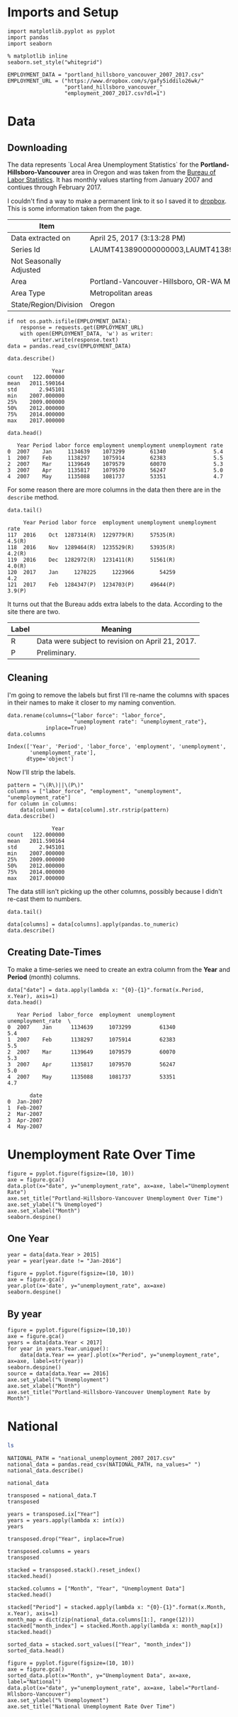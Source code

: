 * Imports and Setup
#+BEGIN_SRC ipython :session nationaldata :results none
import matplotlib.pyplot as pyplot
import pandas
import seaborn
#+END_SRC

#+BEGIN_SRC ipython :session nationaldata :results none
% matplotlib inline
seaborn.set_style("whitegrid")
#+END_SRC

  #+BEGIN_SRC ipython :session nationaldata :results none
  EMPLOYMENT_DATA = "portland_hillsboro_vancouver_2007_2017.csv"
  EMPLOYMENT_URL = ("https://www.dropbox.com/s/gafy5iddilo26wk/"
                    "portland_hillsboro_vancouver_"
                    "employment_2007_2017.csv?dl=1")
  #+END_SRC
* Data
** Downloading
  The data represents  `Local Area Unemployment Statistics` for the *Portland-Hillsboro-Vancouver* area in Oregon and was taken from the [[https://data.bls.gov/cgi-bin/surveymost?la+41][Bureau of Labor Statistics]].  It has monthly values starting from January 2007 and contiues through February 2017.

  I couldn't find a way to make a permanent link to it so I saved it to [[https://www.dropbox.com/s/gafy5iddilo26wk/portland_hillsboro_vancouver_employment_2007_2017.csv?dl=1][dropbox]]. This is some information taken from the page.

  | Item                    | Value                                                                               |
  |-------------------------+-------------------------------------------------------------------------------------|
  | Data extracted on       | April 25, 2017 (3:13:28 PM)                                                         |
  | Series Id               | LAUMT413890000000003,LAUMT413890000000004,LAUMT413890000000005,LAUMT413890000000006 |
  | Not Seasonally Adjusted |                                                                                     |
  | Area                    | Portland-Vancouver-Hillsboro, OR-WA Metropolitan Statistical Area                   |
  | Area Type               | Metropolitan areas                                                                  |
  | State/Region/Division   | Oregon                                                                              |

  #+BEGIN_SRC ipython :session nationaldata :results none
  if not os.path.isfile(EMPLOYMENT_DATA):
      response = requests.get(EMPLOYMENT_URL)
      with open(EMPLOYMENT_DATA, 'w') as writer:
          writer.write(response.text)
  data = pandas.read_csv(EMPLOYMENT_DATA)
  #+END_SRC

  #+BEGIN_SRC ipython :session nationaldata
  data.describe()
  #+END_SRC

  #+RESULTS:
  :               Year
  : count   122.000000
  : mean   2011.590164
  : std       2.945101
  : min    2007.000000
  : 25%    2009.000000
  : 50%    2012.000000
  : 75%    2014.000000
  : max    2017.000000

  #+BEGIN_SRC ipython :session nationaldata
  data.head()
  #+END_SRC

  #+RESULTS:
  :    Year Period labor force employment unemployment unemployment rate
  : 0  2007    Jan     1134639    1073299        61340               5.4
  : 1  2007    Feb     1138297    1075914        62383               5.5
  : 2  2007    Mar     1139649    1079579        60070               5.3
  : 3  2007    Apr     1135817    1079570        56247               5.0
  : 4  2007    May     1135088    1081737        53351               4.7

  For some reason there are more columns in the data then there are in the =describe= method.

  #+BEGIN_SRC ipython :session nationaldata
  data.tail()
  #+END_SRC

  #+RESULTS:
  :      Year Period labor force  employment unemployment unemployment rate
  : 117  2016    Oct  1287314(R)  1229779(R)     57535(R)            4.5(R)
  : 118  2016    Nov  1289464(R)  1235529(R)     53935(R)            4.2(R)
  : 119  2016    Dec  1282972(R)  1231411(R)     51561(R)            4.0(R)
  : 120  2017    Jan     1278225     1223966        54259               4.2
  : 121  2017    Feb  1284347(P)  1234703(P)     49644(P)            3.9(P)

  It turns out that the Bureau adds extra labels to the data. According to the site there are two.

  | Label | Meaning                                          |
  |-------+--------------------------------------------------|
  | R     | Data were subject to revision on April 21, 2017. |
  | P     | Preliminary.                                     |

** Cleaning
   I'm going to remove the labels but first I'll re-name the columns with spaces in their names to make it closer to my naming convention.

   #+BEGIN_SRC ipython :session nationaldata
   data.rename(columns={"labor force": "labor_force",
                        "unemployment rate": "unemployment_rate"},
               inplace=True)
   data.columns
   #+END_SRC

   #+RESULTS:
   : Index(['Year', 'Period', 'labor_force', 'employment', 'unemployment',
   :        'unemployment_rate'],
   :       dtype='object')
   
   Now I'll strip the labels.

   #+BEGIN_SRC ipython :session nationaldata
   pattern = "\(R\)||\(P\)"
   columns = ["labor_force", "employment", "unemployment", "unemployment_rate"]
   for column in columns:
       data[column] = data[column].str.rstrip(pattern)
   data.describe()
   #+END_SRC

   #+RESULTS:
   :               Year
   : count   122.000000
   : mean   2011.590164
   : std       2.945101
   : min    2007.000000
   : 25%    2009.000000
   : 50%    2012.000000
   : 75%    2014.000000
   : max    2017.000000

   The data still isn't picking up the other columns, possibly because I didn't re-cast them to numbers.

#+BEGIN_SRC ipython :session nationaldata
data.tail()
#+END_SRC

#+RESULTS:
:      Year Period labor_force employment unemployment unemployment_rate
: 117  2016    Oct     1287314    1229779        57535               4.5
: 118  2016    Nov     1289464    1235529        53935               4.2
: 119  2016    Dec     1282972    1231411        51561               4.0
: 120  2017    Jan     1278225    1223966        54259               4.2
: 121  2017    Feb     1284347    1234703        49644               3.9

#+BEGIN_SRC ipython :session nationaldata
data[columns] = data[columns].apply(pandas.to_numeric)
data.describe()
#+END_SRC

#+RESULTS:
#+begin_example
              Year   labor_force    employment   unemployment  \
count   122.000000  1.220000e+02  1.220000e+02     122.000000   
mean   2011.590164  1.201675e+06  1.115516e+06   86158.557377   
std       2.945101  3.660963e+04  4.724591e+04   26167.286950   
min    2007.000000  1.134639e+06  1.047621e+06   49644.000000   
25%    2009.000000  1.180418e+06  1.088475e+06   63107.500000   
50%    2012.000000  1.200312e+06  1.102644e+06   79834.500000   
75%    2014.000000  1.214507e+06  1.133689e+06  107976.250000   
max    2017.000000  1.289464e+06  1.235529e+06  136640.000000   

       unemployment_rate  
count         122.000000  
mean            7.181967  
std             2.203154  
min             3.900000  
25%             5.300000  
50%             6.750000  
75%             8.875000  
max            11.400000  
#+end_example

** Creating Date-Times

   To make a time-series we need to create an extra column from the *Year* and *Period* (month) columns.

   #+BEGIN_SRC ipython :session nationaldata
   data["date"] = data.apply(lambda x: "{0}-{1}".format(x.Period, x.Year), axis=1)
   data.head()
   #+END_SRC

   #+RESULTS:
   #+begin_example
      Year Period  labor_force  employment  unemployment  unemployment_rate  \
   0  2007    Jan      1134639     1073299         61340                5.4   
   1  2007    Feb      1138297     1075914         62383                5.5   
   2  2007    Mar      1139649     1079579         60070                5.3   
   3  2007    Apr      1135817     1079570         56247                5.0   
   4  2007    May      1135088     1081737         53351                4.7   

          date  
   0  Jan-2007  
   1  Feb-2007  
   2  Mar-2007  
   3  Apr-2007  
   4  May-2007  
#+end_example
   
* Unemployment Rate Over Time

  #+BEGIN_SRC ipython :session nationaldata :file /tmp/unemployment_over_time.png
  figure = pyplot.figure(figsize=(10, 10))
  axe = figure.gca()
  data.plot(x="date", y="unemployment_rate", ax=axe, label="Unemployment Rate")
  axe.set_title("Portland-Hillsboro-Vancouver Unemployment Over Time")
  axe.set_ylabel("% Unemployed")
  axe.set_xlabel("Month")
  seaborn.despine()
  #+END_SRC

  #+RESULTS:
  [[file:/tmp/unemployment_over_time.png]]
** One Year
   #+BEGIN_SRC ipython :session nationaldata :results none
   year = data[data.Year > 2015]
   year = year[year.date != "Jan-2016"]
   #+END_SRC

   #+BEGIN_SRC ipython :session nationaldata :file /tmp/unemployment_year.png
   figure = pyplot.figure(figsize=(10, 10))
   axe = figure.gca()
   year.plot(x='date', y="unemployment_rate", ax=axe)
   seaborn.despine()
   #+END_SRC

   #+RESULTS:
   [[file:/tmp/unemployment_year.png]]
** By year
   #+BEGIN_SRC ipython :session nationaldata :file /tmp/unemployment_years.png
   figure = pyplot.figure(figsize=(10,10))
   axe = figure.gca()
   years = data[data.Year < 2017]
   for year in years.Year.unique():
       data[data.Year == year].plot(x="Period", y="unemployment_rate", ax=axe, label=str(year))
   seaborn.despine()
   source = data[data.Year == 2016]
   axe.set_ylabel("% Unemployment")
   axe.set_xlabel("Month")
   axe.set_title("Portland-Hillsboro-Vancouver Unemployment Rate by Month")
   #+END_SRC

   #+RESULTS:
   [[file:/tmp/unemployment_years.png]]

   


* National
#+BEGIN_SRC sh
ls
#+END_SRC

#+RESULTS:
| Assignment4.ipynb                          |
| assignment_4.org                           |
| assignment4_rubric.pdf                     |
| descriptions.org                           |
| #national_data.org#                        |
| national_data.org                          |
| national_unemployment_2007_2017.csv        |
| portland_hillsboro_vancouver_2007_2017.csv |
| Week4.ipynb                                |

#+BEGIN_SRC ipython :session nationaldata
NATIONAL_PATH = "national_unemployment_2007_2017.csv"
national_data = pandas.read_csv(NATIONAL_PATH, na_values=" ")
national_data.describe()
#+END_SRC

#+RESULTS:
#+begin_example
              Year        Jan        Feb        Mar        Apr       May  \
count    11.000000  11.000000  11.000000  11.000000  10.000000  10.00000   
mean   2012.000000   6.781818   6.754545   6.763636   6.990000   7.00000   
std       3.316625   1.895161   1.942866   1.991117   2.001916   1.98774   
min    2007.000000   4.600000   4.500000   4.400000   4.500000   4.40000   
25%    2009.500000   4.950000   4.900000   5.050000   5.100000   5.42500   
50%    2012.000000   6.600000   6.700000   6.700000   6.900000   6.90000   
75%    2014.500000   8.150000   8.300000   8.450000   8.800000   8.80000   
max    2017.000000   9.800000   9.800000   9.900000   9.900000   9.60000   

            Jun        Jul        Aug        Sep        Oct        Nov  \
count  10.00000  10.000000  10.000000  10.000000  10.000000  10.000000   
mean    7.02000   7.020000   7.040000   6.990000   6.990000   6.980000   
std     1.94182   1.901929   1.929997   1.957578   1.964943   1.995439   
min     4.60000   4.700000   4.600000   4.700000   4.700000   4.600000   
25%     5.37500   5.350000   5.350000   5.225000   5.175000   5.200000   
50%     6.80000   6.750000   6.750000   6.650000   6.850000   6.850000   
75%     8.87500   8.800000   8.775000   8.700000   8.550000   8.375000   
max     9.50000   9.500000   9.600000   9.800000  10.000000   9.900000   

             Dec  
count  10.000000  
mean    6.990000  
std     1.891178  
min     4.700000  
25%     5.150000  
50%     7.000000  
75%     8.350000  
max     9.900000  
#+end_example

#+BEGIN_SRC ipython :session nationaldata
national_data
#+END_SRC

#+RESULTS:
#+begin_example
    Year  Jan  Feb  Mar  Apr  May  Jun  Jul  Aug  Sep   Oct  Nov  Dec
0   2007  4.6  4.5  4.4  4.5  4.4  4.6  4.7  4.6  4.7   4.7  4.7  5.0
1   2008  5.0  4.9  5.1  5.0  5.4  5.6  5.8  6.1  6.1   6.5  6.8  7.3
2   2009  7.8  8.3  8.7  9.0  9.4  9.5  9.5  9.6  9.8  10.0  9.9  9.9
3   2010  9.8  9.8  9.9  9.9  9.6  9.4  9.4  9.5  9.5   9.4  9.8  9.3
4   2011  9.1  9.0  9.0  9.1  9.0  9.1  9.0  9.0  9.0   8.8  8.6  8.5
5   2012  8.3  8.3  8.2  8.2  8.2  8.2  8.2  8.1  7.8   7.8  7.7  7.9
6   2013  8.0  7.7  7.5  7.6  7.5  7.5  7.3  7.3  7.2   7.2  6.9  6.7
7   2014  6.6  6.7  6.7  6.2  6.3  6.1  6.2  6.2  5.9   5.7  5.8  5.6
8   2015  5.7  5.5  5.4  5.4  5.5  5.3  5.2  5.1  5.0   5.0  5.0  5.0
9   2016  4.9  4.9  5.0  5.0  4.7  4.9  4.9  4.9  4.9   4.8  4.6  4.7
10  2017  4.8  4.7  4.5  NaN  NaN  NaN  NaN  NaN  NaN   NaN  NaN  NaN
#+end_example

#+BEGIN_SRC ipython :session nationaldata
transposed = national_data.T
transposed
#+END_SRC

#+RESULTS:
#+begin_example
          0       1       2       3       4       5       6       7       8   \
Year  2007.0  2008.0  2009.0  2010.0  2011.0  2012.0  2013.0  2014.0  2015.0   
Jan      4.6     5.0     7.8     9.8     9.1     8.3     8.0     6.6     5.7   
Feb      4.5     4.9     8.3     9.8     9.0     8.3     7.7     6.7     5.5   
Mar      4.4     5.1     8.7     9.9     9.0     8.2     7.5     6.7     5.4   
Apr      4.5     5.0     9.0     9.9     9.1     8.2     7.6     6.2     5.4   
May      4.4     5.4     9.4     9.6     9.0     8.2     7.5     6.3     5.5   
Jun      4.6     5.6     9.5     9.4     9.1     8.2     7.5     6.1     5.3   
Jul      4.7     5.8     9.5     9.4     9.0     8.2     7.3     6.2     5.2   
Aug      4.6     6.1     9.6     9.5     9.0     8.1     7.3     6.2     5.1   
Sep      4.7     6.1     9.8     9.5     9.0     7.8     7.2     5.9     5.0   
Oct      4.7     6.5    10.0     9.4     8.8     7.8     7.2     5.7     5.0   
Nov      4.7     6.8     9.9     9.8     8.6     7.7     6.9     5.8     5.0   
Dec      5.0     7.3     9.9     9.3     8.5     7.9     6.7     5.6     5.0   

          9       10  
Year  2016.0  2017.0  
Jan      4.9     4.8  
Feb      4.9     4.7  
Mar      5.0     4.5  
Apr      5.0     NaN  
May      4.7     NaN  
Jun      4.9     NaN  
Jul      4.9     NaN  
Aug      4.9     NaN  
Sep      4.9     NaN  
Oct      4.8     NaN  
Nov      4.6     NaN  
Dec      4.7     NaN  
#+end_example

#+BEGIN_SRC ipython :session nationaldata
years = transposed.ix["Year"]
years = years.apply(lambda x: int(x))
years
#+END_SRC

#+RESULTS:
#+begin_example
0     2007
1     2008
2     2009
3     2010
4     2011
5     2012
6     2013
7     2014
8     2015
9     2016
10    2017
Name: Year, dtype: int64
#+end_example

#+BEGIN_SRC ipython :session nationaldata
transposed.drop("Year", inplace=True)
#+END_SRC

#+RESULTS:

#+BEGIN_SRC ipython :session nationaldata
transposed.columns = years
transposed
#+END_SRC

#+RESULTS:
#+begin_example
Year  2007  2008  2009  2010  2011  2012  2013  2014  2015  2016  2017
Jan    4.6   5.0   7.8   9.8   9.1   8.3   8.0   6.6   5.7   4.9   4.8
Feb    4.5   4.9   8.3   9.8   9.0   8.3   7.7   6.7   5.5   4.9   4.7
Mar    4.4   5.1   8.7   9.9   9.0   8.2   7.5   6.7   5.4   5.0   4.5
Apr    4.5   5.0   9.0   9.9   9.1   8.2   7.6   6.2   5.4   5.0   NaN
May    4.4   5.4   9.4   9.6   9.0   8.2   7.5   6.3   5.5   4.7   NaN
Jun    4.6   5.6   9.5   9.4   9.1   8.2   7.5   6.1   5.3   4.9   NaN
Jul    4.7   5.8   9.5   9.4   9.0   8.2   7.3   6.2   5.2   4.9   NaN
Aug    4.6   6.1   9.6   9.5   9.0   8.1   7.3   6.2   5.1   4.9   NaN
Sep    4.7   6.1   9.8   9.5   9.0   7.8   7.2   5.9   5.0   4.9   NaN
Oct    4.7   6.5  10.0   9.4   8.8   7.8   7.2   5.7   5.0   4.8   NaN
Nov    4.7   6.8   9.9   9.8   8.6   7.7   6.9   5.8   5.0   4.6   NaN
Dec    5.0   7.3   9.9   9.3   8.5   7.9   6.7   5.6   5.0   4.7   NaN
#+end_example

#+BEGIN_SRC ipython :session nationaldata
stacked = transposed.stack().reset_index()
stacked.head()
#+END_SRC

#+RESULTS:
:   level_0  Year    0
: 0     Jan  2007  4.6
: 1     Jan  2008  5.0
: 2     Jan  2009  7.8
: 3     Jan  2010  9.8
: 4     Jan  2011  9.1

#+BEGIN_SRC ipython :session nationaldata
stacked.columns = ["Month", "Year", "Unemployment Data"]
stacked.head()
#+END_SRC

#+RESULTS:
:   Month  Year  Unemployment Data
: 0   Jan  2007                4.6
: 1   Jan  2008                5.0
: 2   Jan  2009                7.8
: 3   Jan  2010                9.8
: 4   Jan  2011                9.1

#+BEGIN_SRC ipython :session nationaldata
stacked["Period"] = stacked.apply(lambda x: "{0}-{1}".format(x.Month, x.Year), axis=1)
month_map = dict(zip(national_data.columns[1:], range(12)))
stacked["month_index"] = stacked.Month.apply(lambda x: month_map[x])
stacked.head()
#+END_SRC

#+RESULTS:
:   Month  Year  Unemployment Data    Period  month_index
: 0   Jan  2007                4.6  Jan-2007            0
: 1   Jan  2008                5.0  Jan-2008            0
: 2   Jan  2009                7.8  Jan-2009            0
: 3   Jan  2010                9.8  Jan-2010            0
: 4   Jan  2011                9.1  Jan-2011            0

#+BEGIN_SRC ipython :session nationaldata
sorted_data = stacked.sort_values(["Year", "month_index"])
sorted_data.head()
#+END_SRC

#+RESULTS:
:    Month  Year  Unemployment Data    Period  month_index
: 0    Jan  2007                4.6  Jan-2007            0
: 11   Feb  2007                4.5  Feb-2007            1
: 22   Mar  2007                4.4  Mar-2007            2
: 33   Apr  2007                4.5  Apr-2007            3
: 43   May  2007                4.4  May-2007            4

#+BEGIN_SRC ipython :session nationaldata :file /tmp/national_unemployment.png
figure = pyplot.figure(figsize=(10, 10))
axe = figure.gca()
sorted_data.plot(x="Month", y="Unemployment Data", ax=axe, label="National")
data.plot(x="date", y="unemployment_rate", ax=axe, label="Portland-Hllsboro-Vancouver")
axe.set_ylabel("% Unemployment")
axe.set_title("National Unemployment Rate Over Time")
#+END_SRC

#+RESULTS:
[[file:/tmp/national_unemployment.png]]
